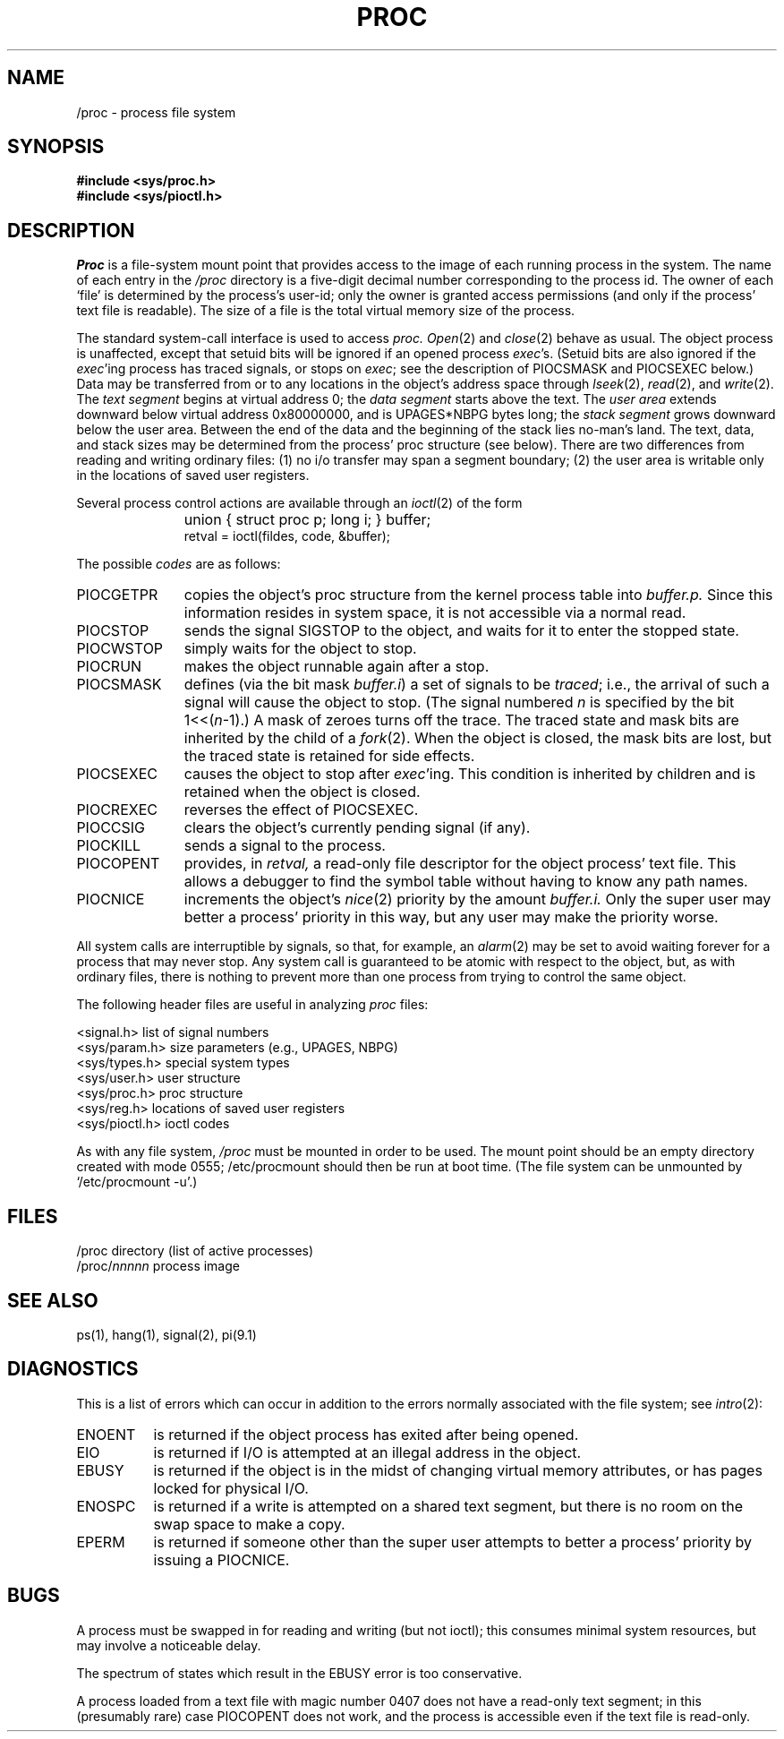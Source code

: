 .TH PROC 4 
.SH NAME
/proc \- process file system
.SH SYNOPSIS
.B #include <sys/proc.h>
.br
.B #include <sys/pioctl.h>
.SH DESCRIPTION
.I Proc
is a file-system mount point that provides access to the image of each
running process in the system.
The name of each entry in the
.I /proc
directory is a five-digit decimal number corresponding to the process
id.
The owner of each `file' is determined by the process's user-id;
only the owner is granted access permissions (and only if the process'
text file is readable).
The size of a file is
the total virtual memory size of the process.
.PP
The standard system-call interface is used to access
.I proc.
.IR Open (2)
and
.IR close (2)
behave as usual.
The object process is unaffected, except that setuid bits
will be ignored if an opened process
.IR exec "'s."
(Setuid bits are also ignored if the
.IR exec "'ing"
process has traced signals, or stops on
.IR exec ;
see the description of PIOCSMASK and PIOCSEXEC below.)
Data may be transferred
from or to any locations in the object's address space through
.IR lseek (2),
.IR read (2),
and
.IR write (2).
The
.I text segment
begins at virtual address 0; the
.I data segment
starts above the text.
The
.I user area
extends downward below virtual address 0x80000000, and is
UPAGES*NBPG bytes long; the
.I stack segment
grows downward below the user area.
Between the end of the data and
the beginning of the stack lies no-man's land.
The text, data, and stack sizes
may be determined from the process' proc structure (see below).
There are two differences from reading and writing ordinary files:
(1) no i/o transfer may span a segment boundary;
(2) the user area is writable only in the locations of saved user registers.
.PP
Several process control actions are available through an
.IR ioctl (2)
of the form
.IP "" "\w'PIOCSMASK  'u"
union { struct proc p; long i; } buffer;
.br
retval = ioctl(fildes, code, &buffer);
.LP
The possible
.I codes
are as follows:
.TP "\w'PIOCSMASK  'u"
PIOCGETPR
copies the object's proc structure from the kernel process table
into
.I buffer.p.
Since this information resides in system space, it is not accessible
via a normal read.
.TP
PIOCSTOP
sends the signal SIGSTOP to the object, and waits for it to
enter the stopped state.
.TP
PIOCWSTOP
simply waits for the object to stop.
.TP
PIOCRUN
makes the object runnable again after a stop.
.TP
PIOCSMASK
defines (via the bit mask
.IR buffer.i )
a set of signals to be
.IR traced "; i.e.,"
the arrival of such a signal will cause the object to stop.
(The signal numbered
.I n
is specified by the bit
.RI "1<<(" n "\-1).)"
A mask of zeroes turns off the trace.
The traced state and mask bits are inherited by the child of a
.IR fork (2).
When the object is closed, the mask bits are lost, but
the traced state is retained for side effects.
.TP
PIOCSEXEC
causes the object to stop after
.IR exec "'ing."
This condition is inherited by children and is retained when the
object is closed.
.TP
PIOCREXEC
reverses the effect of PIOCSEXEC.
.TP
PIOCCSIG
clears the object's currently pending signal (if any).
.TP
PIOCKILL
sends a signal to the process.
.TP
PIOCOPENT
provides, in
.I retval,
a read-only file descriptor
for the object process' text file.
This allows a debugger to find the
symbol table without having to know any path names.
.TP
PIOCNICE
increments the object's
.IR nice (2)
priority by the amount
.I buffer.i.
Only the super user may better a process' priority in this way, but any
user may make the priority worse.
.PP
All system calls are interruptible by signals, so that, for example,
an
.IR alarm (2)
may be set to avoid waiting forever for a process that may never stop.
Any system call is guaranteed to be atomic with respect to the object,
but, as with ordinary files, there is nothing to prevent more than one
process from trying to control the same object.
.PP
The following header files are useful in analyzing
.I proc
files:
.PP
.ta \w'<sys/param.h>    'u
<signal.h>	list of signal numbers
.br
<sys/param.h>	size parameters (e.g., UPAGES, NBPG)
.br
<sys/types.h>	special system types
.br
<sys/user.h>	user structure
.br
<sys/proc.h>	proc structure
.br
<sys/reg.h>	locations of saved user registers
.br
<sys/pioctl.h>	ioctl codes
.PP
As with any file system,
.I /proc
must be mounted in order to be used.
The mount point should be an empty
directory created with mode 0555; /etc/procmount should then be run
at boot time.
(The file system can be unmounted by `/etc/procmount \-u'.)
.SH FILES
.ta \w'/proc/\f2nnnn\f1\-\-'u
/proc	directory (list of active processes)
.br
.RI "/proc/" nnnnn "	process image"
.SH SEE ALSO
ps(1), hang(1), signal(2), pi(9.1)
.SH DIAGNOSTICS
This is a list of errors which can occur in addition to the
errors normally associated with the file system; see
.IR intro (2):
.TP "\w'ENOENT  'u"
ENOENT
is returned if the object process has exited after being opened.
.TP
EIO
is returned if I/O is attempted at an illegal address in the object.
.TP
EBUSY
is returned if the object is in the midst of changing virtual memory
attributes, or has pages locked for physical I/O.
.TP
ENOSPC
is returned if a write is attempted on a shared text segment, but there
is no room on the swap space to make a copy.
.TP
EPERM
is returned if someone other than the super user attempts to better
a process' priority by issuing a PIOCNICE.
.SH BUGS
A process must be swapped in for reading and writing (but not ioctl);
this consumes minimal system resources, but may involve a noticeable
delay.
.PP
The spectrum of states which result in the EBUSY error is too
conservative.
.PP
A process loaded from a text file with magic number 0407 does not have
a read-only text segment; in this (presumably rare) case
PIOCOPENT does not work, and the process is accessible even if the
text file is read-only.
